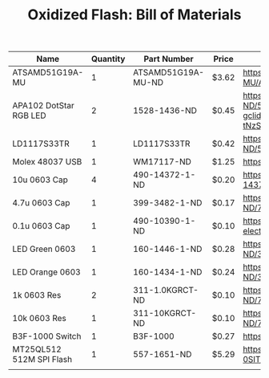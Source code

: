 #+TITLE: Oxidized Flash: Bill of Materials

| Name                     | Quantity | Part Number        | Price | Link                                                                                                                                                                                           |
|--------------------------+----------+--------------------+-------+------------------------------------------------------------------------------------------------------------------------------------------------------------------------------------------------|
| ATSAMD51G19A-MU          |        1 | ATSAMD51G19A-MU-ND | $3.62 | https://www.digikey.com/product-detail/en/microchip-technology/ATSAMD51G19A-MU/ATSAMD51G19A-MU-ND/7390368                                                                                      |
| APA102 DotStar RGB LED   |        2 | 1528-1436-ND       | $0.45 | https://www.digikey.com/product-detail/en/adafruit-industries-llc/2343/1528-1436-ND/5761204&?gclid=CjwKCAiA4OvhBRAjEiwAU2FoJRjkmpvbh8R053aJ8i0Z9O1ztEsX7FFFzMkV2PuFGS50v-tNzS3hMxoCXhwQAvD_BwE |
| LD1117S33TR              |        1 | LD1117S33TR        | $0.42 | https://www.digikey.com/product-detail/en/stmicroelectronics/LD1117S33TR/497-1242-1-ND/586242                                                                                                  |
| Molex 48037 USB          |        1 | WM17117-ND         | $1.25 | https://www.digikey.com/product-detail/en/molex/0480370001/WM17117-ND/857603                                                                                                                   |
| 10u 0603 Cap             |        4 | 490-14372-1-ND     | $0.20 | https://www.digikey.com/product-detail/en/murata-electronics/GRM188R61A106KE69J/490-14372-1-ND/6606833                                                                                         |
| 4.7u 0603 Cap            |        1 | 399-3482-1-ND      | $0.17 | https://www.digikey.com/product-detail/en/kemet/C0603C475K9PACTU/399-3482-1-ND/754775                                                                                                          |
| 0.1u 0603 Cap            |        1 | 490-10390-1-ND     | $0.10 | https://www.digikey.com/product-detail/en/murata-electronics/GRM033C80J104KE15D/490-10390-1-ND/5026263                                                                                         |
| LED Green 0603           |        1 | 160-1446-1-ND      | $0.28 | https://www.digikey.com/product-detail/en/lite-on-inc/LTST-C191KGKT/160-1446-1-ND/386834                                                                                                       |
| LED Orange 0603          |        1 | 160-1434-1-ND      | $0.24 | https://www.digikey.com/product-detail/en/lite-on-inc/LTST-C190KFKT/160-1434-1-ND/386812                                                                                                       |
| 1k 0603 Res              |        2 | 311-1.0KGRCT-ND    | $0.10 | https://www.digikey.com/product-detail/en/yageo/RC0603JR-071KL/311-1.0KGRCT-ND/729624                                                                                                          |
| 10k 0603 Res             |        1 | 311-10KGRCT-ND     | $0.10 | https://www.digikey.com/product-detail/en/yageo/RC0603JR-0710KL/311-10KGRCT-ND/729647                                                                                                          |
| B3F-1000 Switch          |        1 | B3F-1000           | $0.27 | https://www.digikey.com/products/en?keywords=b3f-1000                                                                                                                                          |
| MT25QL512 512M SPI Flash |        1 | 557-1651-ND        | $5.29 | https://www.digikey.com/product-detail/en/micron-technology-inc/MT25QL512ABB8ESF-0SIT/557-1651-ND/6036286                                                                                      |
| 



